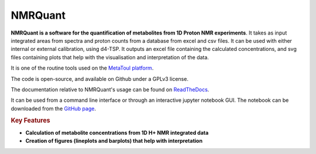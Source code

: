 NMRQuant
========

**NMRQuant is a software for the quantification of metabolites from 1D Proton NMR experiments**.
It takes as input integrated areas from spectra and proton counts from a database from excel and
csv files. It can be used with either internal or external calibration, using d4-TSP. It outputs
an excel file containing the calculated concentrations, and svg files containing plots that help
with the visualisation and interpretation of the data.

It is one of the routine tools used on the `MetaToul platform <https://www6.toulouse.inrae.fr/metatoul>`_.

The code is open-source, and available on Github under a GPLv3 license.

The documentation relative to NMRQuant's usage can be found on `ReadTheDocs <https://nmrquant.readthedocs.io/>`_.

It can be used from a command line interface or through an interactive jupyter notebook GUI. The notebook can be
downloaded from the `GitHub page <https://github.com/llegregam/NmrQuant>`_.

.. rubric:: Key Features

* **Calculation of metabolite concentrations from 1D H+ NMR integrated data**
* **Creation of figures (lineplots and barplots) that help with interpretation**